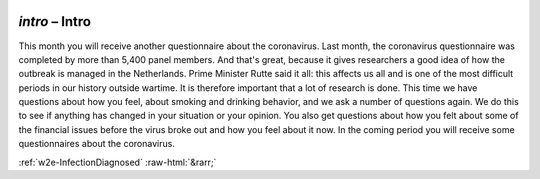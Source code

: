 .. _w2e-intro:

 
 .. role:: raw-html(raw) 
        :format: html 

`intro` – Intro
===========

This month you will receive another questionnaire about the coronavirus. Last month, the coronavirus questionnaire was completed by more than 5,400 panel members. And that's great, because it gives researchers a good idea of ​​how the outbreak is managed in the Netherlands. Prime Minister Rutte said it all: this affects us all and is one of the most difficult periods in our history outside wartime. It is therefore important that a lot of research is done. This time we have questions about how you feel, about smoking and drinking behavior, and we ask a number of questions again. We do this to see if anything has changed in your situation or your opinion. You also get questions about how you felt about some of the financial issues before the virus broke out and how you feel about it now. In the coming period you will receive some questionnaires about the coronavirus. 


.. image:: ../_screenshots/w2-intro.png


:ref:`w2e-InfectionDiagnosed` :raw-html:`&rarr;`
